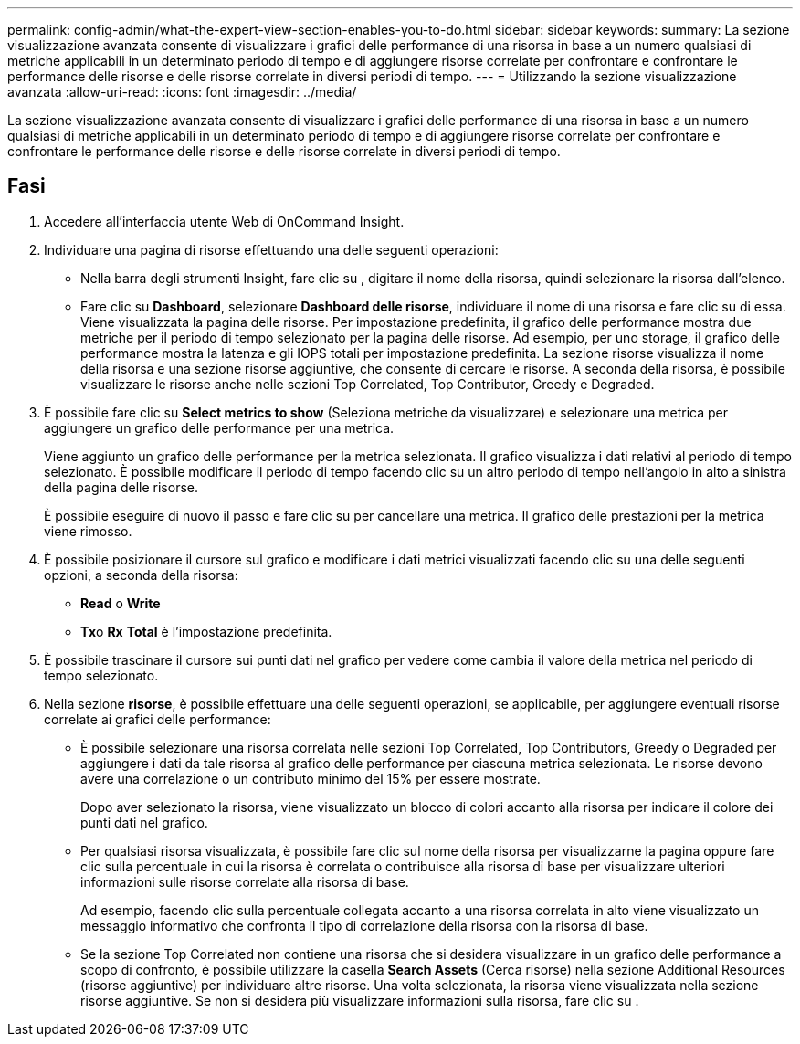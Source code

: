 ---
permalink: config-admin/what-the-expert-view-section-enables-you-to-do.html 
sidebar: sidebar 
keywords:  
summary: La sezione visualizzazione avanzata consente di visualizzare i grafici delle performance di una risorsa in base a un numero qualsiasi di metriche applicabili in un determinato periodo di tempo e di aggiungere risorse correlate per confrontare e confrontare le performance delle risorse e delle risorse correlate in diversi periodi di tempo. 
---
= Utilizzando la sezione visualizzazione avanzata
:allow-uri-read: 
:icons: font
:imagesdir: ../media/


[role="lead"]
La sezione visualizzazione avanzata consente di visualizzare i grafici delle performance di una risorsa in base a un numero qualsiasi di metriche applicabili in un determinato periodo di tempo e di aggiungere risorse correlate per confrontare e confrontare le performance delle risorse e delle risorse correlate in diversi periodi di tempo.



== Fasi

. Accedere all'interfaccia utente Web di OnCommand Insight.
. Individuare una pagina di risorse effettuando una delle seguenti operazioni:
+
** Nella barra degli strumenti Insight, fare clic su image:../media/icon-sanscreen-magnifying-glass-gif.gif[""], digitare il nome della risorsa, quindi selezionare la risorsa dall'elenco.
** Fare clic su *Dashboard*, selezionare *Dashboard delle risorse*, individuare il nome di una risorsa e fare clic su di essa. Viene visualizzata la pagina delle risorse. Per impostazione predefinita, il grafico delle performance mostra due metriche per il periodo di tempo selezionato per la pagina delle risorse. Ad esempio, per uno storage, il grafico delle performance mostra la latenza e gli IOPS totali per impostazione predefinita. La sezione risorse visualizza il nome della risorsa e una sezione risorse aggiuntive, che consente di cercare le risorse. A seconda della risorsa, è possibile visualizzare le risorse anche nelle sezioni Top Correlated, Top Contributor, Greedy e Degraded.


. È possibile fare clic su *Select metrics to show* (Seleziona metriche da visualizzare) e selezionare una metrica per aggiungere un grafico delle performance per una metrica.
+
Viene aggiunto un grafico delle performance per la metrica selezionata. Il grafico visualizza i dati relativi al periodo di tempo selezionato. È possibile modificare il periodo di tempo facendo clic su un altro periodo di tempo nell'angolo in alto a sinistra della pagina delle risorse.

+
È possibile eseguire di nuovo il passo e fare clic su per cancellare una metrica. Il grafico delle prestazioni per la metrica viene rimosso.

. È possibile posizionare il cursore sul grafico e modificare i dati metrici visualizzati facendo clic su una delle seguenti opzioni, a seconda della risorsa:
+
** *Read* o *Write*
** **Tx**o *Rx* *Total* è l'impostazione predefinita.


. È possibile trascinare il cursore sui punti dati nel grafico per vedere come cambia il valore della metrica nel periodo di tempo selezionato.
. Nella sezione *risorse*, è possibile effettuare una delle seguenti operazioni, se applicabile, per aggiungere eventuali risorse correlate ai grafici delle performance:
+
** È possibile selezionare una risorsa correlata nelle sezioni Top Correlated, Top Contributors, Greedy o Degraded per aggiungere i dati da tale risorsa al grafico delle performance per ciascuna metrica selezionata. Le risorse devono avere una correlazione o un contributo minimo del 15% per essere mostrate.
+
Dopo aver selezionato la risorsa, viene visualizzato un blocco di colori accanto alla risorsa per indicare il colore dei punti dati nel grafico.

** Per qualsiasi risorsa visualizzata, è possibile fare clic sul nome della risorsa per visualizzarne la pagina oppure fare clic sulla percentuale in cui la risorsa è correlata o contribuisce alla risorsa di base per visualizzare ulteriori informazioni sulle risorse correlate alla risorsa di base.
+
Ad esempio, facendo clic sulla percentuale collegata accanto a una risorsa correlata in alto viene visualizzato un messaggio informativo che confronta il tipo di correlazione della risorsa con la risorsa di base.

** Se la sezione Top Correlated non contiene una risorsa che si desidera visualizzare in un grafico delle performance a scopo di confronto, è possibile utilizzare la casella *Search Assets* (Cerca risorse) nella sezione Additional Resources (risorse aggiuntive) per individuare altre risorse. Una volta selezionata, la risorsa viene visualizzata nella sezione risorse aggiuntive. Se non si desidera più visualizzare informazioni sulla risorsa, fare clic su image:../media/trash-can-query.gif[""].



